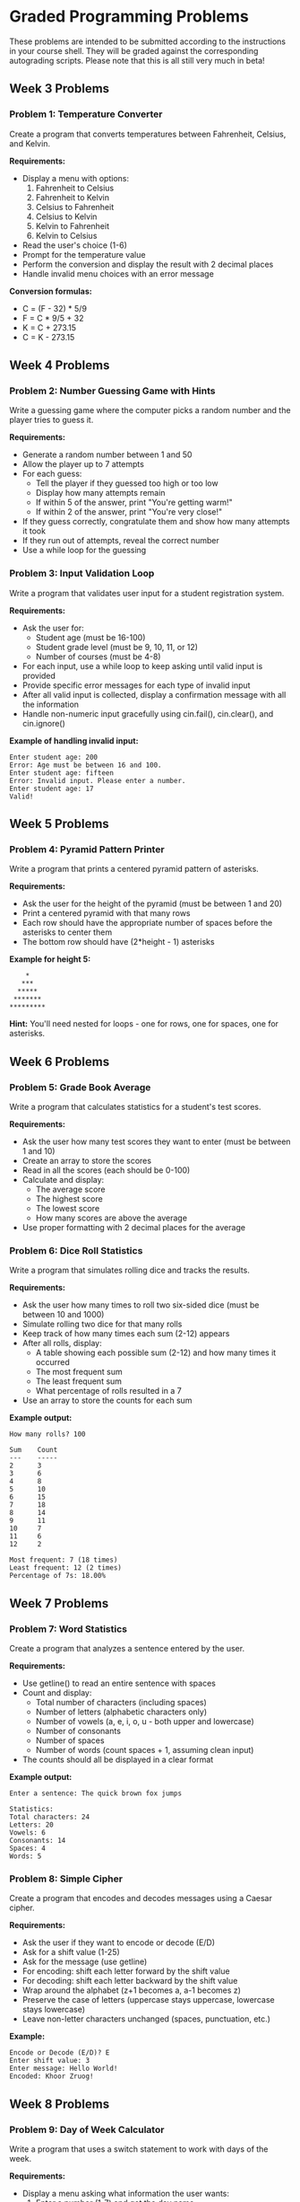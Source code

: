* Graded Programming Problems
These problems are intended to be submitted according to the instructions in your course shell. They will be graded against the corresponding autograding scripts. Please note that this is all still very much in beta!

** Week 3 Problems

*** Problem 1: Temperature Converter
Create a program that converts temperatures between Fahrenheit, Celsius, and Kelvin.

*Requirements:*
- Display a menu with options:
  1. Fahrenheit to Celsius
  2. Fahrenheit to Kelvin
  3. Celsius to Fahrenheit
  4. Celsius to Kelvin
  5. Kelvin to Fahrenheit
  6. Kelvin to Celsius
- Read the user's choice (1-6)
- Prompt for the temperature value
- Perform the conversion and display the result with 2 decimal places
- Handle invalid menu choices with an error message

*Conversion formulas:*
- C = (F - 32) * 5/9
- F = C * 9/5 + 32
- K = C + 273.15
- C = K - 273.15

** Week 4 Problems

*** Problem 2: Number Guessing Game with Hints
Write a guessing game where the computer picks a random number and the player tries to guess it.

*Requirements:*
- Generate a random number between 1 and 50
- Allow the player up to 7 attempts
- For each guess:
  - Tell the player if they guessed too high or too low
  - Display how many attempts remain
  - If within 5 of the answer, print "You're getting warm!"
  - If within 2 of the answer, print "You're very close!"
- If they guess correctly, congratulate them and show how many attempts it took
- If they run out of attempts, reveal the correct number
- Use a while loop for the guessing

*** Problem 3: Input Validation Loop
Write a program that validates user input for a student registration system.

*Requirements:*
- Ask the user for:
  - Student age (must be 16-100)
  - Student grade level (must be 9, 10, 11, or 12)
  - Number of courses (must be 4-8)
- For each input, use a while loop to keep asking until valid input is provided
- Provide specific error messages for each type of invalid input
- After all valid input is collected, display a confirmation message with all the information
- Handle non-numeric input gracefully using cin.fail(), cin.clear(), and cin.ignore()

*Example of handling invalid input:*
#+begin_example
Enter student age: 200
Error: Age must be between 16 and 100.
Enter student age: fifteen
Error: Invalid input. Please enter a number.
Enter student age: 17
Valid!
#+end_example

** Week 5 Problems

*** Problem 4: Pyramid Pattern Printer
Write a program that prints a centered pyramid pattern of asterisks.

*Requirements:*
- Ask the user for the height of the pyramid (must be between 1 and 20)
- Print a centered pyramid with that many rows
- Each row should have the appropriate number of spaces before the asterisks to center them
- The bottom row should have (2*height - 1) asterisks

*Example for height 5:*
#+begin_example
    *
   ***
  *****
 *******
*********
#+end_example

*Hint:* You'll need nested for loops - one for rows, one for spaces, one for asterisks.

** Week 6 Problems

*** Problem 5: Grade Book Average
Write a program that calculates statistics for a student's test scores.

*Requirements:*
- Ask the user how many test scores they want to enter (must be between 1 and 10)
- Create an array to store the scores
- Read in all the scores (each should be 0-100)
- Calculate and display:
  - The average score
  - The highest score
  - The lowest score
  - How many scores are above the average
- Use proper formatting with 2 decimal places for the average

*** Problem 6: Dice Roll Statistics
Write a program that simulates rolling dice and tracks the results.

*Requirements:*
- Ask the user how many times to roll two six-sided dice (must be between 10 and 1000)
- Simulate rolling two dice for that many rolls
- Keep track of how many times each sum (2-12) appears
- After all rolls, display:
  - A table showing each possible sum (2-12) and how many times it occurred
  - The most frequent sum
  - The least frequent sum
  - What percentage of rolls resulted in a 7
- Use an array to store the counts for each sum

*Example output:*
#+begin_example
How many rolls? 100

Sum    Count
---    -----
2      3
3      6
4      8
5      10
6      15
7      18
8      14
9      11
10     7
11     6
12     2

Most frequent: 7 (18 times)
Least frequent: 12 (2 times)
Percentage of 7s: 18.00%
#+end_example

** Week 7 Problems

*** Problem 7: Word Statistics
Create a program that analyzes a sentence entered by the user.

*Requirements:*
- Use getline() to read an entire sentence with spaces
- Count and display:
  - Total number of characters (including spaces)
  - Number of letters (alphabetic characters only)
  - Number of vowels (a, e, i, o, u - both upper and lowercase)
  - Number of consonants
  - Number of spaces
  - Number of words (count spaces + 1, assuming clean input)
- The counts should all be displayed in a clear format

*Example output:*
#+begin_example
Enter a sentence: The quick brown fox jumps

Statistics:
Total characters: 24
Letters: 20
Vowels: 6
Consonants: 14
Spaces: 4
Words: 5
#+end_example

*** Problem 8: Simple Cipher
Create a program that encodes and decodes messages using a Caesar cipher.

*Requirements:*
- Ask the user if they want to encode or decode (E/D)
- Ask for a shift value (1-25)
- Ask for the message (use getline)
- For encoding: shift each letter forward by the shift value
- For decoding: shift each letter backward by the shift value
- Wrap around the alphabet (z+1 becomes a, a-1 becomes z)
- Preserve the case of letters (uppercase stays uppercase, lowercase stays lowercase)
- Leave non-letter characters unchanged (spaces, punctuation, etc.)

*Example:*
#+begin_example
Encode or Decode (E/D)? E
Enter shift value: 3
Enter message: Hello World!
Encoded: Khoor Zruog!
#+end_example

** Week 8 Problems

*** Problem 9: Day of Week Calculator
Write a program that uses a switch statement to work with days of the week.

*Requirements:*
- Display a menu asking what information the user wants:
  1. Enter a number (1-7) and get the day name
  2. Enter a day number and find out if it's a weekday or weekend
  3. Enter a day number and get the next day
- For option 1: 1=Monday, 2=Tuesday, ..., 7=Sunday
- For option 2: Display "Weekday" or "Weekend"
- For option 3: Display the name of the next day (Sunday wraps to Monday)
- Use a switch statement for the day-to-name conversion
- Handle invalid input appropriately

*** Problem 10: Array Rotation
Write a program that rotates the elements of an array.

*Requirements:*
- Create an integer array of size 8
- Ask the user to enter 8 numbers to fill the array
- Display the original array
- Ask the user how many positions to rotate right (1-7)
- Perform the rotation (moving elements to the right, wrapping around)
- Display the rotated array

*Example:*
Original: [1, 2, 3, 4, 5, 6, 7, 8]
Rotate right by 3: [6, 7, 8, 1, 2, 3, 4, 5]

*Hint:* You may need a temporary array or clever indexing.

** Week 9 Problems

*** Problem 11: Prime Number Checker Function
Write a program with a function that determines if a number is prime.

*Requirements:*
- Implement a function: =bool isPrime(int n)= that:
  - Returns true if n is prime, false otherwise
  - Handles edge cases (numbers less than 2 are not prime)
  - Uses efficient checking (only test divisors up to sqrt(n))
- In main:
  - Ask the user for a starting number and ending number (both must be positive, start < end)
  - Use the isPrime function to find and display all prime numbers in that range
  - Count and display how many primes were found
  - Calculate and display what percentage of the numbers in the range were prime

*Example output:*
#+begin_example
Enter starting number: 10
Enter ending number: 30

Prime numbers between 10 and 30:
11 13 17 19 23 29

Total primes found: 6
Percentage: 28.57%
#+end_example

*** Problem 12: Distance Calculator Function
Write a program with functions that calculate distances in different scenarios.

*Requirements:*
- Implement three functions:
  - =double distance2D(double x1, double y1, double x2, double y2)= - Euclidean distance between two 2D points
  - =double distance3D(double x1, double y1, double z1, double x2, double y2, double z2)= - Euclidean distance between two 3D points
  - =double manhattanDistance(double x1, double y1, double x2, double y2)= - Manhattan distance in 2D
- In main, provide a menu to choose which distance to calculate
- Prompt for the appropriate coordinates
- Call the correct function and display the result with 2 decimal places

*Distance formulas:*
- 2D Euclidean: sqrt((x2-x1)^2 + (y2-y1)^2)
- 3D Euclidean: sqrt((x2-x1)^2 + (y2-y1)^2 + (z2-z1)^2)
- Manhattan: |x2-x1| + |y2-y1|

*** Problem 13: Sales Receipt Calculator
Write a program that calculates the final cost of a purchase with tax and discount.

*Requirements:*
- Ask the user for the item price
- Ask for the sales tax rate (as a percentage, e.g., 8.5 for 8.5%)
- Ask for a discount percentage (e.g., 15 for 15% off)
- Calculate and display:
  - Original price
  - Discount amount
  - Price after discount
  - Tax amount (calculated on discounted price)
  - Final total
- Use proper formatting with 2 decimal places for all dollar amounts

*Example output:*
#+begin_example
Enter item price: $50.00
Enter sales tax rate (%): 8.5
Enter discount percentage (%): 20

Original Price:    $50.00
Discount (20%):    -$10.00
Discounted Price:  $40.00
Tax (8.5%):        +$3.40
----------------------------
Final Total:       $43.40
#+end_example

** Week 10 Problems

*** Problem 14: Array Search and Replace
Write a program using pass-by-reference to modify an array.

*Requirements:*
- Create an integer array of size 12
- Write a function: =void fillArray(int arr[], int size)= that fills the array with values from user input
- Write a function: =int searchAndReplace(int arr[], int size, int target, int replacement, int& count)= that:
  - Searches for all occurrences of target value
  - Replaces them with replacement value
  - Uses the reference parameter count to report how many replacements were made
  - Returns 1 if at least one replacement was made, 0 otherwise
- In main:
  - Fill the array
  - Display the original array
  - Ask for a target value and replacement value
  - Call searchAndReplace
  - Display how many replacements were made
  - Display the modified array

*** Problem 15: Time Converter with Functions
Write a program that converts time between different units using functions.

*Requirements:*
- Implement the following functions:
  - =void hoursToMinutesSeconds(int hours, int& minutes, int& seconds)= - converts hours to total minutes and seconds
  - =void minutesToHoursSeconds(int minutes, int& hours, int& seconds)= - converts minutes to hours and remaining seconds
  - =void secondsToHoursMinutes(int seconds, int& hours, int& minutes)= - converts seconds to hours and remaining minutes
- In main:
  - Display a menu asking what conversion the user wants
  - Get the input value
  - Call the appropriate function using pass-by-reference for output values
  - Display the result in a clear format
- All functions should use pass-by-reference to return multiple values

*Example output:*
#+begin_example
Time Converter
1. Hours to Minutes and Seconds
2. Minutes to Hours and Seconds
3. Seconds to Hours and Minutes
Choose (1-3): 1

Enter hours: 2

2 hours = 120 minutes = 7200 seconds
#+end_example
